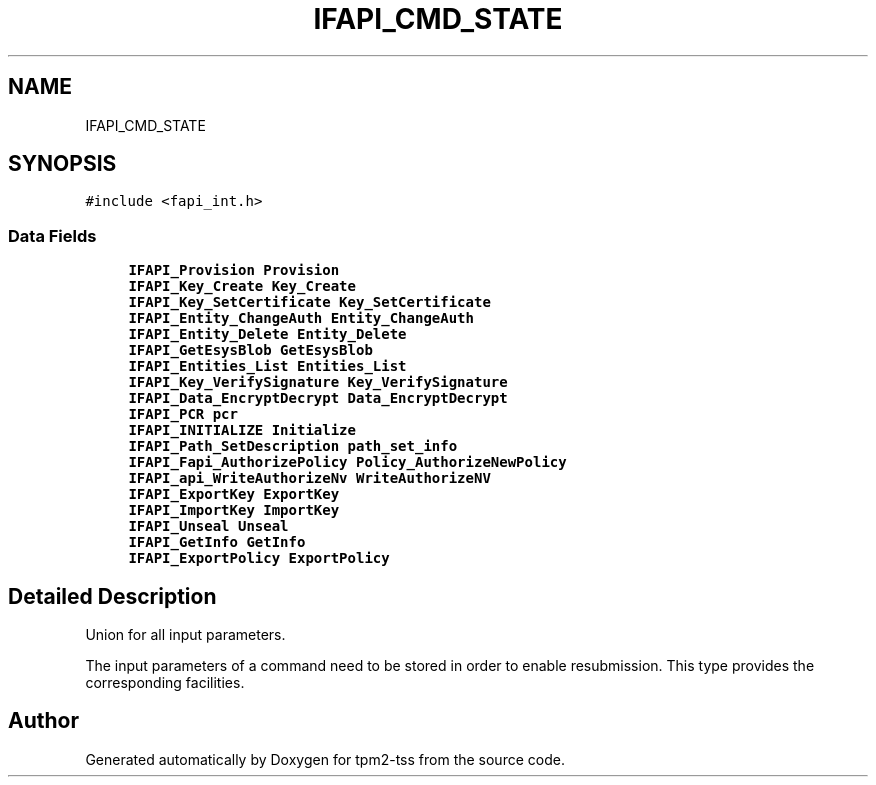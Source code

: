 .TH "IFAPI_CMD_STATE" 3 "Mon May 15 2023" "Version 4.0.1-44-g8699ab39" "tpm2-tss" \" -*- nroff -*-
.ad l
.nh
.SH NAME
IFAPI_CMD_STATE
.SH SYNOPSIS
.br
.PP
.PP
\fC#include <fapi_int\&.h>\fP
.SS "Data Fields"

.in +1c
.ti -1c
.RI "\fBIFAPI_Provision\fP \fBProvision\fP"
.br
.ti -1c
.RI "\fBIFAPI_Key_Create\fP \fBKey_Create\fP"
.br
.ti -1c
.RI "\fBIFAPI_Key_SetCertificate\fP \fBKey_SetCertificate\fP"
.br
.ti -1c
.RI "\fBIFAPI_Entity_ChangeAuth\fP \fBEntity_ChangeAuth\fP"
.br
.ti -1c
.RI "\fBIFAPI_Entity_Delete\fP \fBEntity_Delete\fP"
.br
.ti -1c
.RI "\fBIFAPI_GetEsysBlob\fP \fBGetEsysBlob\fP"
.br
.ti -1c
.RI "\fBIFAPI_Entities_List\fP \fBEntities_List\fP"
.br
.ti -1c
.RI "\fBIFAPI_Key_VerifySignature\fP \fBKey_VerifySignature\fP"
.br
.ti -1c
.RI "\fBIFAPI_Data_EncryptDecrypt\fP \fBData_EncryptDecrypt\fP"
.br
.ti -1c
.RI "\fBIFAPI_PCR\fP \fBpcr\fP"
.br
.ti -1c
.RI "\fBIFAPI_INITIALIZE\fP \fBInitialize\fP"
.br
.ti -1c
.RI "\fBIFAPI_Path_SetDescription\fP \fBpath_set_info\fP"
.br
.ti -1c
.RI "\fBIFAPI_Fapi_AuthorizePolicy\fP \fBPolicy_AuthorizeNewPolicy\fP"
.br
.ti -1c
.RI "\fBIFAPI_api_WriteAuthorizeNv\fP \fBWriteAuthorizeNV\fP"
.br
.ti -1c
.RI "\fBIFAPI_ExportKey\fP \fBExportKey\fP"
.br
.ti -1c
.RI "\fBIFAPI_ImportKey\fP \fBImportKey\fP"
.br
.ti -1c
.RI "\fBIFAPI_Unseal\fP \fBUnseal\fP"
.br
.ti -1c
.RI "\fBIFAPI_GetInfo\fP \fBGetInfo\fP"
.br
.ti -1c
.RI "\fBIFAPI_ExportPolicy\fP \fBExportPolicy\fP"
.br
.in -1c
.SH "Detailed Description"
.PP 
Union for all input parameters\&.
.PP
The input parameters of a command need to be stored in order to enable resubmission\&. This type provides the corresponding facilities\&. 

.SH "Author"
.PP 
Generated automatically by Doxygen for tpm2-tss from the source code\&.
